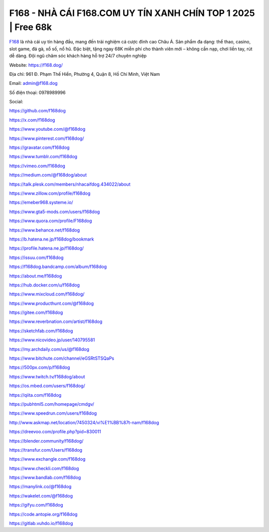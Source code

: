 F168 - NHÀ CÁI F168.COM UY TÍN XANH CHÍN TOP 1 2025 | Free 68k
==============================================================

`F168 <https://f168.dog/>`_ là nhà cái uy tín hàng đầu, mang đến trải nghiệm cá cược đỉnh cao Châu Á. Sản phẩm đa dạng: thể thao, casino, slot game, đá gà, xổ số, nổ hũ. Đặc biệt, tặng ngay 68K miễn phí cho thành viên mới – không cần nạp, chơi liền tay, rút dễ dàng. Đội ngũ chăm sóc khách hàng hỗ trợ 24/7 chuyên nghiệp

Website: https://f168.dog/

Địa chỉ: 961 Đ. Phạm Thế Hiển, Phường 4, Quận 8, Hồ Chí Minh, Việt Nam

Email: admin@f168.dog

Số điện thoại: 0978989996

Social: 

https://github.com/f168dog

https://x.com/f168dog

https://www.youtube.com/@f168dog

https://www.pinterest.com/f168dog/

https://gravatar.com/f168dog

https://www.tumblr.com/f168dog

https://vimeo.com/f168dog

https://medium.com/@f168dog/about

https://talk.plesk.com/members/nhacaifdog.434022/about

https://www.zillow.com/profile/f168dog

https://emeber968.systeme.io/

https://www.gta5-mods.com/users/f168dog

https://www.quora.com/profile/F168dog

https://www.behance.net/f168dog

https://b.hatena.ne.jp/f168dog/bookmark

https://profile.hatena.ne.jp/f168dog/

https://issuu.com/f168dog

https://f168dog.bandcamp.com/album/f168dog

https://about.me/f168dog

https://hub.docker.com/u/f168dog

https://www.mixcloud.com/f168dog/

https://www.producthunt.com/@f168dog

https://gitee.com/f168dog

https://www.reverbnation.com/artist/f168dog

https://sketchfab.com/f168dog

https://www.nicovideo.jp/user/140795581

https://my.archdaily.com/us/@f168dog

https://www.bitchute.com/channel/eGSRtSTSQaPs

https://500px.com/p/f168dog

https://www.twitch.tv/f168dog/about

https://os.mbed.com/users/f168dog/

https://qiita.com/f168dog

https://pubhtml5.com/homepage/cmdgv/

https://www.speedrun.com/users/f168dog

http://www.askmap.net/location/7450324/vi%E1%BB%87t-nam/f168dog

https://dreevoo.com/profile.php?pid=830011

https://blender.community/f168dog/

https://transfur.com/Users/f168dog

https://www.exchangle.com/f168dog

https://www.checkli.com/f168dog

https://www.bandlab.com/f168dog

https://manylink.co/@f168dog

https://wakelet.com/@f168dog

https://gifyu.com/f168dog

https://code.antopie.org/f168dog

https://gitlab.vuhdo.io/f168dog
